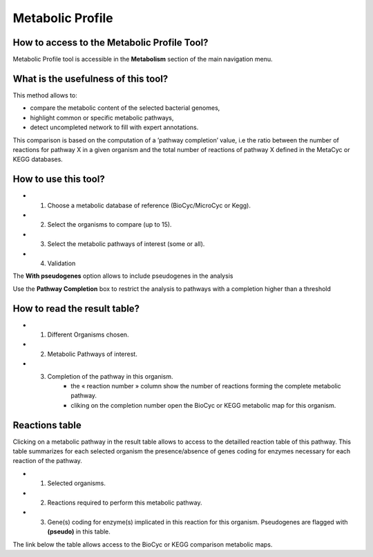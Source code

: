 #################
Metabolic Profile
#################

How to access to the Metabolic Profile Tool?
--------------------------------------------

Metabolic Profile tool is accessible in the **Metabolism** section of the main navigation menu.

What is the usefulness of this tool?
------------------------------------

This method allows to:

* compare the metabolic content of the selected bacterial genomes,
* highlight common or specific metabolic pathways,
* detect uncompleted network to fill with expert annotations.

This comparison is based on the computation of a ’pathway completion’ value, i.e the ratio between the number of reactions for pathway X in a given organism and the total number of reactions of pathway X defined in the MetaCyc or KEGG databases.

.. image:: img/meta.png


How to use this tool?
---------------------

.. image:: img/meta2.png

* 1) Choose a metabolic database of reference (BioCyc/MicroCyc or Kegg).
* 2) Select the organisms to compare (up to 15).
* 3) Select the metabolic pathways of interest (some or all).
* 4) Validation

The **With pseudogenes** option allows to include pseudogenes in the analysis

Use the **Pathway Completion** box to restrict the analysis to pathways with a completion higher than a threshold


How to read the result table?
-----------------------------

.. image:: img/meta3.png

* 1) Different Organisms chosen.
* 2) Metabolic Pathways of interest.
* 3) Completion of the pathway in this organism.
	* the « reaction number » column show the number of reactions forming the complete metabolic pathway.
	* cliking on the completion number open the BioCyc or KEGG metabolic map for this organism.
	
	
Reactions table
---------------

.. image:: img/meta3.png

Clicking on a metabolic pathway in the result table allows to access to the detailled reaction table of this pathway. This table summarizes for each selected organism the presence/absence of genes coding for enzymes necessary for each reaction of the pathway.

* 1) Selected organisms.
* 2) Reactions required to perform this metabolic pathway.
* 3) Gene(s) coding for enzyme(s) implicated in this reaction for this organism. Pseudogenes are flagged with **(pseudo)** in this table.

The link below the table allows access to the BioCyc or KEGG comparison metabolic maps.